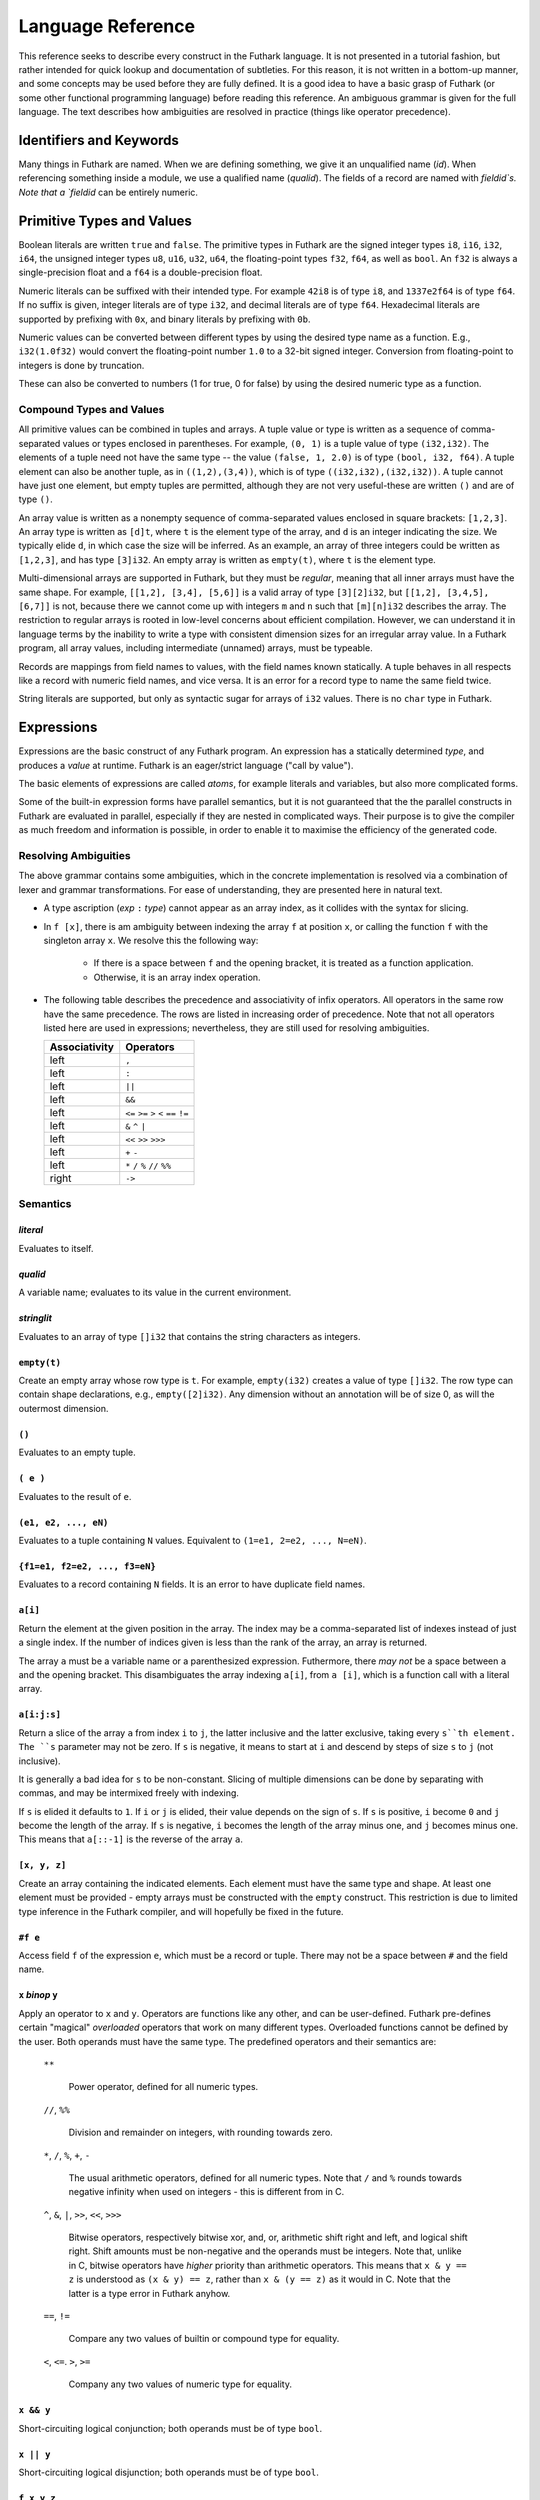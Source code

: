 .. _language-reference:

Language Reference
==================

This reference seeks to describe every construct in the Futhark
language.  It is not presented in a tutorial fashion, but rather
intended for quick lookup and documentation of subtleties.  For this
reason, it is not written in a bottom-up manner, and some concepts may
be used before they are fully defined.  It is a good idea to have a
basic grasp of Futhark (or some other functional programming language)
before reading this reference.  An ambiguous grammar is given for the
full language.  The text describes how ambiguities are resolved in
practice (things like operator precedence).

Identifiers and Keywords
------------------------

.. productionlist::
   id: `letter` (`letter` | "_" | "'")* | "_" `id`
   quals: (`id` ".")+
   qualid: `id` | `quals` `id`
   binop: `symbol`+
   qualbinop: `binop` | `quals` `binop`
   fieldid: (`letter` | `decdigit`) (`letter` | `decdigit` | "_")+
   symbol: "+" | "-" | "*" | "/" | "%" | "=" | "!" | ">" | "<" | "|" | "&" | "^"

Many things in Futhark are named. When we are defining something, we
give it an unqualified name (`id`).  When referencing something inside
a module, we use a qualified name (`qualid`).  The fields of a record
are named with `fieldid`s.  Note that a `fieldid` can be entirely
numeric.

Primitive Types and Values
--------------------------

.. productionlist::
   literal: `intnumber` | `floatnumber` | "true" | "false"

Boolean literals are written ``true`` and ``false``.  The primitive
types in Futhark are the signed integer types ``i8``, ``i16``,
``i32``, ``i64``, the unsigned integer types ``u8``, ``u16``, ``u32``,
``u64``, the floating-point types ``f32``, ``f64``, as well as
``bool``.  An ``f32`` is always a single-precision float and a ``f64``
is a double-precision float.

.. productionlist::
   int_type: "i8" | "i16" | "i32" | "i64" | "u8" | "u16" | "u32" | "u64"
   float_type: "f8" | "f16" | "f32" | "f64"

Numeric literals can be suffixed with their intended type.  For
example ``42i8`` is of type ``i8``, and ``1337e2f64`` is of type
``f64``.  If no suffix is given, integer literals are of type ``i32``,
and decimal literals are of type ``f64``.  Hexadecimal literals are
supported by prefixing with ``0x``, and binary literals by prefixing
with ``0b``.

.. productionlist::
   intnumber: (`decimal` | `hexadecimal` | `binary`) [`int_type`]
   decimal: `decdigit`+
   hexadecimal: 0 ("x" | "X") `hexdigit`+
   binary: 0 ("b" | "B") `bindigit`+

.. productionlist::
   floatnumber: (`pointfloat` | `exponentfloat`) [`float_type`]
   pointfloat: [`intpart`] `fraction` | `intpart` "."
   exponentfloat: (`intpart` | `pointfloat`) `exponent`
   intpart: `decdigit`+
   fraction: "." `decdigit`+
   exponent: ("e" | "E") ["+" | "-"] `decdigit`+

.. productionlist::
   decdigit: "0"..."9"
   hexdigit: `decdigit` | "a"..."f" | "A"..."F"
   bindigit: "0" | "1"

Numeric values can be converted between different types by using the
desired type name as a function.  E.g., ``i32(1.0f32)`` would convert
the floating-point number ``1.0`` to a 32-bit signed integer.
Conversion from floating-point to integers is done by truncation.

These can also be converted to numbers (1 for true, 0 for false) by
using the desired numeric type as a function.

Compound Types and Values
~~~~~~~~~~~~~~~~~~~~~~~~~

All primitive values can be combined in tuples and arrays.  A tuple
value or type is written as a sequence of comma-separated values or
types enclosed in parentheses.  For example, ``(0, 1)`` is a tuple
value of type ``(i32,i32)``.  The elements of a tuple need not have
the same type -- the value ``(false, 1, 2.0)`` is of type ``(bool,
i32, f64)``.  A tuple element can also be another tuple, as in
``((1,2),(3,4))``, which is of type ``((i32,i32),(i32,i32))``.  A
tuple cannot have just one element, but empty tuples are permitted,
although they are not very useful-these are written ``()`` and are of
type ``()``.

.. productionlist::
   type: `qualid` | `array_type` | `tuple_type` | `record_type`
   array_type: "[" [`dim`] "]" `type`
   tuple_type: "(" ")" | "(" `type` ("[" "," `type` "]")* ")"
   record_type: "{" "}" | "{" `fieldid` ":" `type` ("," `fieldid` ":" `type`)* "}"
   dim: `qualid` | `decimal`

An array value is written as a nonempty sequence of comma-separated
values enclosed in square brackets: ``[1,2,3]``.  An array type is
written as ``[d]t``, where ``t`` is the element type of the array, and
``d`` is an integer indicating the size.  We typically elide ``d``, in
which case the size will be inferred.  As an example, an array of
three integers could be written as ``[1,2,3]``, and has type
``[3]i32``.  An empty array is written as ``empty(t)``, where ``t`` is
the element type.

Multi-dimensional arrays are supported in Futhark, but they must be
*regular*, meaning that all inner arrays must have the same shape.
For example, ``[[1,2], [3,4], [5,6]]`` is a valid array of type
``[3][2]i32``, but ``[[1,2], [3,4,5], [6,7]]`` is not, because there
we cannot come up with integers ``m`` and ``n`` such that
``[m][n]i32`` describes the array.  The restriction to regular arrays
is rooted in low-level concerns about efficient compilation.  However,
we can understand it in language terms by the inability to write a
type with consistent dimension sizes for an irregular array value.  In
a Futhark program, all array values, including intermediate (unnamed)
arrays, must be typeable.

Records are mappings from field names to values, with the field names
known statically.  A tuple behaves in all respects like a record with
numeric field names, and vice versa.  It is an error for a record type
to name the same field twice.

String literals are supported, but only as syntactic sugar for arrays
of ``i32`` values.  There is no ``char`` type in Futhark.

.. productionlist::
   stringlit: '"' `stringchar` '"'
   stringchar: <any source character except "\" or newline or quotes>

Expressions
-----------

Expressions are the basic construct of any Futhark program.  An
expression has a statically determined *type*, and produces a *value*
at runtime.  Futhark is an eager/strict language ("call by value").

The basic elements of expressions are called *atoms*, for example
literals and variables, but also more complicated forms.

.. productionlist::
   atom:   `literal`
       : | `qualid`
       : | `stringlit`
       : | "empty" "(" `type` ")"
       : | "(" ")"
       : | "(" `exp` ")"
       : | "(" `exp` ("," `exp`)* ")"
       : | "{" "}"
       : | "{" `fieldid` "=" `exp` ("," `fieldid` "=" `exp`)* "}"
       : | `qualid` "[" `index` ("," `index`)* "]"
       : | "(" `exp` ")" "[" `index` ("," `index`)* "]"
       : | "[" `exp` ("," `exp`)* "]"
       : | "#" `fieldid` `exp`
   exp:   `atom`
      : | `exp` `qualbinop` `exp`
      : | `exp` `exp`
      : | `exp` ":" `type`
      : | "if" `exp` "then" `exp` "else" `exp`
      : | "let" `pat` "=" `exp` "in" `exp`
      : | "let" `id` "[" `index` ("," `index`)* "]" "=" `exp` "in" `exp`
      : | "let" `id` `pat`+ [":" `ty_exp`] "=" `exp` "in" `exp`
      : | "loop" "(" `pat` [("=" `exp`)] ")" "=" `loopform` "do" `exp` in `exp`
      : | "iota" `exp`
      : | "shape" `exp`
      : | "replicate" `exp` `exp`
      : | "reshape" `exp` `exp`
      : | "rearrange" "(" `nat_int`+ ")" `exp`
      : | "transpose" `exp`
      : | "rotate" ["@" `nat_int`] `exp` `exp`
      : | "split" ["@" `nat_int`] `exp` `exp`
      : | "concat" ["@" `nat_int`] `exp`+
      : | "zip" ["@" `nat_int`] `exp`+
      : | "unzip" `exp`
      : | "unsafe" `exp`
      : | "copy" `exp`
      : | "map" `fun` `exp`+
      : | "reduce" `fun` `exp` `exp`
      : | "reduceComm" `fun` `exp` `exp`
      : | "reduce" `fun` `exp` `exp`
      : | "scan" `fun` `exp` `exp`
      : | "filter" `fun` `exp`
      : | "partition" "(" `fun`+ ")" `exp`
      : | "write" `exp` `exp` `exp`
      : | "streamMap" `fun` `exp`
      : | "streamMapPer" `fun` `exp`
      : | "streamRed" `fun` `exp` `exp`
      : | "streamMapPer" `fun` `exp` `exp`
      : | "streamSeq" `fun` `exp` `exp`
   pat: `id` | "_" | "(" ")" | "(" `pat` ")" | "(" `pat` ("," `pat`)+ ")" | `pat` ":" `type`
   loopform: "for" `id` "<" `exp`
           : | "for" `atom` "<=" `id` "<" `exp`
           : | "for" `atom` ">" `id` ">=" `exp`
           : | "for" `atom` ">" `id`
           : | "while" `exp`

Some of the built-in expression forms have parallel semantics, but it
is not guaranteed that the the parallel constructs in Futhark are
evaluated in parallel, especially if they are nested in complicated
ways.  Their purpose is to give the compiler as much freedom and
information is possible, in order to enable it to maximise the
efficiency of the generated code.

Resolving Ambiguities
~~~~~~~~~~~~~~~~~~~~~

The above grammar contains some ambiguities, which in the concrete
implementation is resolved via a combination of lexer and grammar
transformations.  For ease of understanding, they are presented here
in natural text.

* A type ascription (`exp` ``:`` `type`) cannot appear as an array
  index, as it collides with the syntax for slicing.

* In ``f [x]``, there is am ambiguity between indexing the array ``f``
  at position ``x``, or calling the function ``f`` with the singleton
  array ``x``.  We resolve this the following way:

    * If there is a space between ``f`` and the opening bracket, it is
      treated as a function application.

    * Otherwise, it is an array index operation.

* The following table describes the precedence and associativity of
  infix operators.  All operators in the same row have the same
  precedence.  The rows are listed in increasing order of precedence.
  Note that not all operators listed here are used in expressions;
  nevertheless, they are still used for resolving ambiguities.

  =================  =============
  **Associativity**  **Operators**
  =================  =============
  left               ``,``
  left               ``:``
  left               ``||``
  left               ``&&``
  left               ``<=`` ``>=`` ``>`` ``<`` ``==`` ``!=``
  left               ``&`` ``^`` ``|``
  left               ``<<`` ``>>`` ``>>>``
  left               ``+`` ``-``
  left               ``*`` ``/`` ``%`` ``//`` ``%%``
  right              ``->``
  =================  =============

Semantics
~~~~~~~~~

`literal`
.........

Evaluates to itself.

`qualid`
........

A variable name; evaluates to its value in the current environment.

`stringlit`
...........

Evaluates to an array of type ``[]i32`` that contains the string
characters as integers.

``empty(t)``
............

Create an empty array whose row type is ``t``.  For example,
``empty(i32)`` creates a value of type ``[]i32``.  The row type can
contain shape declarations, e.g., ``empty([2]i32)``.  Any dimension
without an annotation will be of size 0, as will the outermost
dimension.

``()``
......

Evaluates to an empty tuple.

``( e )``
.........

Evaluates to the result of ``e``.

``(e1, e2, ..., eN)``
.....................

Evaluates to a tuple containing ``N`` values.  Equivalent to ``(1=e1,
2=e2, ..., N=eN)``.

``{f1=e1, f2=e2, ..., f3=eN}``
..............................

Evaluates to a record containing ``N`` fields.  It is an error to have
duplicate field names.

``a[i]``
........

Return the element at the given position in the array.  The index may
be a comma-separated list of indexes instead of just a single index.
If the number of indices given is less than the rank of the array, an
array is returned.

The array ``a`` must be a variable name or a parenthesized expression.
Futhermore, there *may not* be a space between ``a`` and the opening
bracket.  This disambiguates the array indexing ``a[i]``, from ``a
[i]``, which is a function call with a literal array.

``a[i:j:s]``
............

Return a slice of the array ``a`` from index ``i`` to ``j``, the
latter inclusive and the latter exclusive, taking every ``s``th
element.  The ``s`` parameter may not be zero.  If ``s`` is negative,
it means to start at ``i`` and descend by steps of size ``s`` to ``j``
(not inclusive).

It is generally a bad idea for ``s`` to be non-constant.
Slicing of multiple dimensions can be done by separating with commas,
and may be intermixed freely with indexing.

If ``s`` is elided it defaults to ``1``.  If ``i`` or ``j`` is elided, their
value depends on the sign of ``s``.  If ``s`` is positive, ``i`` become ``0``
and ``j`` become the length of the array.  If ``s`` is negative, ``i`` becomes
the length of the array minus one, and ``j`` becomes minus one.  This means that
``a[::-1]`` is the reverse of the array ``a``.

``[x, y, z]``
.............

Create an array containing the indicated elements.  Each element must
have the same type and shape.  At least one element must be provided -
empty arrays must be constructed with the ``empty`` construct.  This
restriction is due to limited type inference in the Futhark compiler,
and will hopefully be fixed in the future.

``#f e``
........

Access field ``f`` of the expression ``e``, which must be a record or
tuple.  There may not be a space between ``#`` and the field name.

``x`` *binop* ``y``
...................

Apply an operator to ``x`` and ``y``.  Operators are functions like
any other, and can be user-defined.  Futhark pre-defines certain
"magical" *overloaded* operators that work on many different types.
Overloaded functions cannot be defined by the user.  Both operands
must have the same type.  The predefined operators and their semantics
are:

  ``**``

    Power operator, defined for all numeric types.

  ``//``, ``%%``

    Division and remainder on integers, with rounding towards zero.

  ``*``, ``/``, ``%``, ``+``, ``-``

    The usual arithmetic operators, defined for all numeric types.
    Note that ``/`` and ``%`` rounds towards negative infinity when
    used on integers - this is different from in C.

  ``^``, ``&``, ``|``, ``>>``, ``<<``, ``>>>``

    Bitwise operators, respectively bitwise xor, and, or, arithmetic
    shift right and left, and logical shift right.  Shift amounts
    must be non-negative and the operands must be integers.  Note
    that, unlike in C, bitwise operators have *higher* priority than
    arithmetic operators.  This means that ``x & y == z`` is
    understood as ``(x & y) == z``, rather than ``x & (y == z)`` as
    it would in C.  Note that the latter is a type error in Futhark
    anyhow.

  ``==``, ``!=``

      Compare any two values of builtin or compound type for equality.

  ``<``, ``<=``.  ``>``, ``>=``

      Company any two values of numeric type for equality.

``x && y``
..........

Short-circuiting logical conjunction; both operands must be of type
``bool``.

``x || y``
..........

Short-circuiting logical disjunction; both operands must be of type
``bool``.

``f x y z``
...........

Apply the function ``f`` to the arguments ``x``, ``y`` and ``z``.  Any
number of arguments can be passed.

``e : t``
.........

Annotate that ``e`` is expected to be of type ``t``, failing with a
type error if it is not.  If ``t`` is an array with shape
declarations, the correctness of the shape declarations is checked at
run-time.

Due to ambiguities, this syntactic form cannot appear as an array
index expression unless it is first enclosed in parentheses.

``! x``
.........

Logical negation of ``x``, which must be of type ``bool``.

``- x``
.......

Numerical negation of ``x``, which must be of numeric type.

``. x``
.......

Bitwise negation of ``x``, which must be of integral type.

``if c then a else b``
......................

If ``c`` evaluates to ``True``, evaluate ``a``, else evaluate ``b``.

``let pat = e in body``
.......................

Evaluate ``e`` and bind the result to the pattern ``pat`` while
evaluating ``body``.  The ``in`` keyword is optional if ``body`` is a
``let`` or ``loop`` expression.

``let a[i] = v in body``
........................................

Write ``v`` to ``a[i]`` and evaluate ``body``.  The given index need
not be complete and can also be a slice, but in these cases, the value
of ``v`` must be an array of the proper size.

``let f params... = e in body``
...............................

Bind ``f`` to a function with the given parameters and definition
(``e``) and evaluate ``body``.  The function will be treated as
aliasing any free variables in ``e``.  The function is not in scope of
itself, and hence cannot be recursive.

``loop (pat = initial) = for i < bound do loopbody in body``
............................................................

The name ``i`` is bound here and initialised to zero.

1. Bind ``pat`` to the initial values given in ``initial``.

2. While ``i < bound``, evaluate ``loopbody``, rebinding ``pat`` to be
   the value returned by the body, increasing ``i`` by one after each
   iteration.

3. Evaluate ``body`` with ``pat`` bound to its final
   value.

The ``= initial`` can be left out, in which case initial values for
the pattern are taken from equivalently named variables in the
environment.  I.e., ``loop (x) = ...`` is equivalent to ``loop (x = x)
= ...``.

``loop (pat = initial) = while cond do loopbody in body``
............................................................

1. Bind ``pat`` to the initial values given in ``initial``.

2. While ``cond`` evaluates to true, evaluate ``loopbody``, rebinding
   ``pat`` to be the value returned by the body.

3. Evaluate ``body`` with ``pat`` bound to its final value.

``iota n``
...........

An array of the integers from ``0`` to ``n-1``.  The ``n`` argument
can be any integral type.  The elements of the array will have the
same type as ``n``.

``shape a``
..............

The shape of array ``a`` as an integer array.  It is often more
readable to use shape declaration names instead of ``shape``.

``replicate n x``
...................

An array consisting of ``n`` copies of ``a``.  The ``n`` argument can
be of any integral type.

``reshape (d_1, ..., d_n) a``
...............................

Reshape the elements of ``a`` into an ``n``-dimensional array of the
specified shape.  The number of elements in ``a`` must be equal to the
product of the new dimensions.

``rearrange (d_1, ..., d_n) a``
..................................

Permute the dimensions in the array, returning a new array.  The
``d_i`` must be *static* integers, and constitute a proper
length-``n`` permutation.

For example, if ``b==rearrange((2,0,1),a)``, then ``b[x,y,z] =
a[y,z,x]``.

``transpose a``
................

Return the transpose of ``a``, which must be a two-dimensional array.

``rotate@d i a``
................

Rotate dimension ``d`` of the array ``a`` left by ``i`` elements.
Intuitively, you can think of it as subtracting ``i`` from every index
(modulo the size of the array).

For example, if ``b=rotate(1, i, a)``, then ``b[x,y+1] = a[x,y]``.

``split (i_1, ..., i_n) a``
.............................

Partitions the given array ``a`` into ``n+1`` disjoint arrays
``(a[0...i_1-1], a[i_1...i_2-1], ..., a[i_n...])``, returned as a tuple.
The split indices must be weakly ascending, ie ``i_1 <= i_2 <= ... <= i_n``.

Example: ``split((1,1,3), [5,6,7,8]) == ([5],[],[6,7],[8])``

``split@i (i_1, ..., i_n) a``
.............................

Splits an array across dimension ``i``, with the outermost dimension
being ``0``.  The ``i`` must be a compile-time integer constant,
i.e. ``i`` cannot be a variable.

``concat a_1 ..., a_n``
.........................

Concatenate the rows/elements of several arrays.  The shape of the
arrays must be identical in all but the first dimension.  This is
equivalent to ``concat@0`` (see below).

``concat@i a_1 ... a_n``
.........................

Concatenate arrays across dimension ``i``, with the outermost
dimension being ``0``.  The ``i`` must be a compile-time integer
constant, i.e. ``i`` cannot be a variable.

``zip x y z``
..................

Zips together the elements of the outer dimensions of arrays ``x``,
``y``, and ``z``.  Static or runtime check is performed to check that
the sizes of the outermost dimension of the arrays are the same.  If
this property is not true, program execution stops with an error.  Any
number of arrays may be passed to ``unzip``.  If *n* arrays are given,
the result will be a single-dimensional array of *n*-tuples (where the
the tuple components may themselves be arrays).

``zip@i x y z``
..................

Like ``zip``, but operates within ``i+1`` dimensions.  Thus, ``zip@0``
is equivalent to unadorned ``zip``.  This form is useful when zipping
multidimensional arrays along the innermost dimensions.

``unzip a``
............

If the type of ``a`` is ``[(t_1, ..., t_n)]``, the result is a tuple
of *n* arrays, i.e., ``([t_1], ..., [t_n])``, and otherwise a type
error.

``unsafe e``
............

Elide safety checks (such as bounds checking) for operations lexically
with ``e``.  This is useful if the compiler is otherwise unable to
avoid bounds checks (e.g. when using indirect indexes), but you really
do not want them here.

``copy a``
...........
Return a deep copy of the argument.  Semantically, this is just
the identity function, but it has special semantics related to
uniqueness types as described in :ref:`uniqueness-types`.

``map f a_1 ... a_n``
.....................

Apply ``f`` to every element of ``a_1 ... a_n`` and return the
resulting array.  Differs from ``map f (zip a_1 ... a_n)`` in that
``f`` is called with ``n`` arguments, where in the latter case it is
called with a single ``n``-tuple argument.  In other languages, this
form of ``map`` is often called ``zipWith``.

``reduce f x a``
...................

Left-reduction with ``f`` across the elements of ``a``, with ``x`` as
the neutral element for ``f``.  The function ``f`` must be
associative.  If it is not, the return value is unspecified.

``reduceComm f x a``
....................

Like ``reduce``, but with the added guarantee that the function ``f``
is *commutative*.  This lets the compiler generate more efficient
code.  If ``f`` is not commutative, the return value is unspecified.
You do not need to explicitly use ``reduceComm`` with built-in
operators like ``+`` - the compiler already knows that these are
commutative.

``scan f x a``
...................

Inclusive prefix scan.  Has the same caveats with respect to
associativity as ``reduce``.

``filter f a``
................

Remove all those elements of ``a`` that do not satisfy the predicate
``f``.

``partition (f_1, ..., f_n) a``
...............................

Divide the array ``a`` into disjoint partitions based on the given
predicates.  Each element of ``a`` is called with the predicates
``f_1`` to ``f_n`` in sequence, and as soon as one as one of them
returns ``True``, the element is added to the corresponding partition.
If none of the functions return ``True``, the element is added to a
catch-all partition that is returned last.  Always returns a tuple
with *n+1* components.  The partitioning is stable, meaning that
elements of the partitions retain their original relative positions.

``write is vs as``
..................

The ``write`` expression calculates the equivalent of this imperative
code::

  for index in 0..shape(is)[0]-1:
    i = is[index]
    v = vs[index]
    as[i] = v

The ``is`` and ``vs`` arrays must have the same outer size.  ``write``
acts in-place and consumes the ``as`` array, returning a new array
that has the same type and elements as ``as``, except for the indices
in ``is``.  If ``is`` contains duplicates (i.e. several writes are
performed to the same location), the result is unspecified.  It is not
guaranteed that one of the duplicate writes will complete atomically -
they may be interleaved.

Declarations
------------

.. productionlist::
   dec:   `fun_bind` | `val_bind` | `ty_bind` | `mod_bind` | `mod_ty_bind`
      : | "open" `mod_exp`+
      : | `default_dec`
      : | "import" `stringlit`

Declaring Functions and Values
~~~~~~~~~~~~~~~~~~~~~~~~~~~~~~

.. productionlist::
   fun_bind:   ("fun" | "entry") `id` `pat`+ [":" `ty_exp`] "=" `exp`
           : | ("fun" | "entry") `pat` `binop` `pat` [":" `ty_exp`] "=" `exp`

.. productionlist::
   val_bind: "val" `id` [":" `ty_exp`] "=" `exp`

A function declaration must specify the name, parameters, return
type, and body of the function::

  fun name params...: rettype = body

Type inference is not supported, and functions are fully monomorphic.
A parameter is written as ``(name: type)``.  If the function is
neither recursive or referenced before it is defined, the return type
may be elided.  Optionally, the programmer may put *shape
declarations* in the return type and parameter types.  These can be
used to express invariants about the shapes of arrays that are
accepted or produced by the function, e.g::

  fun f (a: [n]i32) (b: [n]i32): [n]i32 =
    map (+) a b

In general, shape declarations in parameters are fresh names, whilst
shape declarations in return types must refer to a name of type
``i32`` in scope.  A shape declaration can also be an integer constant
(with no suffix).  The dimension names bound in a parameter shape
declaration can be used as ordinary variables within the scope of the
parameter.  If a function is called with arguments that do not fulfill
the shape constraints, the program will fail with a runtime error.

User-Defined Operators
~~~~~~~~~~~~~~~~~~~~~~

Infix operators are defined much like functions::

  fun (p1: t1) op (p2: t2): rt = ...

For example::

  fun (a:i32,b:i32) +^ (c:i32,d:i32) = (a+c, b+d)

A valid operator name is a non-empty sequence of characters chosen
from the string ``"+-*/%=!><&^"``.  The fixity of an operator is
determined by its first characters, which must correspond to a
built-in operator.  Thus, ``+^`` binds like ``+``, whilst ``*^`` binds
like ``*``.  The longest such prefix is used to determine fixity, so
``>>=`` binds like ``>>``, not like ``>``.

It is not permitted to define operators with the names ``&&`` or
``||`` (although these as prefixes are accepted).  This is because a
user-defined version of these operators would not be short-circuiting.
User-defined operators behave exactly like functions, except for
syntactically.

A built-in operator can be shadowed (i.e. a new ``+`` can be defined).
This will result in the built-in polymorphic operator becoming
inaccessible, except through the ``Intrinsics`` module.

.. _entry-points:

Entry Points
............

Apart from declaring a function with the keyword ``fun``, it can also
be declared with ``entry``.  When the Futhark program is compiled any
function declared with ``entry`` will be exposed as an entry point.
If the Futhark program has been compiled as a library, these are the
functions that will be exposed.  If compiled as an executable, you can
use the ``--entry-point`` command line option of the generated
executable to select the entry point you wish to run.

Any function named ``main`` will always be considered an entry point,
whether it is declared with ``entry`` or not.

Value Declarations
..................

A named value/constant can be declared as follows::

  val name: type = definition

The definition can be an arbitrary expression, including function
calls and other values.  You can even define circular values, although
these will likely result in an infinite loop at execution.  The type
annotation can be elided if the value is defined before it is used.

Values can be used in shape declarations, except in the return value
of entry points.

Type Abbreviations
~~~~~~~~~~~~~~~~~~

.. productionlist::
   ty_bind: "type" `id` "=" `type`

Futhark supports simple type abbreviations to improve code readability.
Examples::

  type person_id                = i32
  type int_pair                 = (i32, i32)
  type position, velocity, vec3 = (f32, f32, f32)

  type pilot      = person_id
  type passengers = []person_id
  type mass       = f32

  type airplane = (pilot, passengers, position, velocity, mass)

The abbreviations are merely a syntactic convenience.  With respect to type
checking the ``position`` and ``velocity`` types are identical.  It is
currently not possible to put shape declarations in type abbreviations.
When using uniqueness attributes with type abbreviations, inner uniqueness
attributes are overrided by outer ones::

  type uniqueInts = *[]i32
  type nonuniqueIntLists = []intlist
  type uniqueIntLists = *nonuniqueIntLists

  -- Error: using non-unique value for a unique return value.
  fun uniqueIntLists (nonuniqueIntLists p) = p


Module System
-------------

.. productionlist::
   mod_bind: "module" `id` "=" [":" mod_type_exp] "=" `mod_exp`
   mod_ty_bind: "module" "type" `id` "=" `mod_type_exp`

Futhark supports an ML-style higher-order module system.  *Modules*
can contain types, functions, and other modules.  *Module types* are
used to classify the contents of modules, and *parametric modules* are
used to abstract over modules (essentially module-level functions).
In Standard ML, modules, module types and parametric modules are
called structs, signatures, and functors, respectively.

Named modules are declared as::

  module name = module expression

A named module type is defined as::

  module type name = module type expression

Where a module expression can be the name of another module, an
application of a parametric module, or a sequence of declarations
enclosed in curly braces::

  module Vec3 = {
    type t = ( f32 , f32 , f32 )
    fun add(a: t) (b: t): t =
      let (a1, a2, a3) = a in
      let (b1, b2, b3) = b in
      (a1 + b1, a2 + b2 , a3 + b3)
  }

  module AlsoVec3 = Vec3

Functions and types within modules can be accessed using dot
notation::

    type vector = Vec3.t
    fun double(v: vector): vector = Vec3.add v v

We can also use ``open Vec3`` to bring the names defined by ``Vec3``
into the current scope.  Multiple modules can be opened simultaneously
by separating their names with spaces.  In case several modules define
the same names, the ones mentioned last take precedence.  The first
argument to ``open`` may be a full module expression.

Named module types are defined as::

  module type ModuleTypeName = module type expression

A module type expression can be the name of another module type, or a
sequence of *specifications*, or *specs*, enclosed in curly braces.  A
spec can be a *value spec*, indicating the presence of a function or
value, an *abstract type spec*, or a *type abbreviation spec*.  For
example::

  module type Addable = {
    type t                 -- abstract type spec
    type two_ts = (t,t)    -- type abbreviation spec
    val add: t -> t -> t   -- value spec
  }

This module type specifies the presence of an *abstract type* ``t``,
as well as a function operating on values of type ``t``.  We can use
*module type ascription* to restrict a module to what is exposed by
some module type::

  module AbstractVec = Vec3 : Addable

The definition of ``AbstractVec.t`` is now hidden.  In fact, with this
module type, we can neither construct values of type ``AbstractVec.T``
or convert them to anything else, making this a rather useless use of
abstraction.  As a derived form, we can write ``module M: S = e`` to
mean ``module M = e : S``.

Parametric modules allow us to write definitions that abstract over
modules.  For example::

  module Times(M: Addable) = {
    fun times (x: M.t) (k: int): M.t =
      loop (x' = x) = for i < k do
        T.add x' x
      in x'
  }

We can instantiate ``Times`` with any module that fulfills the module
type ``Addable`` and get back a module that defines a function
``times``::

  module Vec3Times = Times(Vec3)

Now ``Vec3Times.times`` is a function of type ``Vec3.t -> int ->
Vec3.t``.

Module Expressions
~~~~~~~~~~~~~~~~~~

.. productionlist::
   mod_exp:   `qualid`
          : | `mod_exp` ":" `mod_type_exp`
          : | "\" "(" `id` ":" `mod_type_exp` ")" [":" `mod_type_exp`] "=" `mod_exp`
          : | `mod_exp` `mod_exp`
          : | "(" `mod_exp` ")"
          : | "{" `dec`* "}"
          : | "import" `stringlit`

Module Type Expressions
~~~~~~~~~~~~~~~~~~~~~~~

.. productionlist::
   mod_type_exp:   `qualid`
             : | "{" `spec`* "}"
             : | `mod_type_exp` "with" `qualid` "=" `ty_exp`
             : | "(" `mod_type_exp` ")"
             : | "(" `id` ":" `mod_type_exp` ")" "->" `mod_type_exp`
             : | `mod_type_exp` "->" `mod_type_exp`


.. productionlist::
   spec:   "val" `id` ":" `spec_type`
       : | "val" `binop` ":" `spec_type`
       : | "type" `id` "=" `type`
       : | "type `id`
       : | "module" `id` ":" `mod_type_exp`
       : | "include" `mod_type_exp`
   spec_type: `type` | `type` "->" `spec_type`

Referring to Other Files
------------------------

You can refer to external files in a Futhark file like this::

  import "module"

The above will include all top-level definitions from ``module.fut``
is and make them available in the current Futhark program.  The
``.fut`` extension is implied.

You can also include files from subdirectories::

  include "path/to/a/file"

The above will include the file ``path/to/a/file.fut``.

Qualified imports are also possible, where a module is created for the
file::

  module M = import "module"

Literal Defaults
----------------

.. productionlist::
   default_dec:   "default" (`int_type`)
              : | "default" (`float_type`)
              : | "default" (`int_type`, `float_type`)

By default, Futhark interprets integer literals as ``i32`` values, and decimal
literals (integer literals containing a decimal point) as ``f64`` values. These
defaults can be changed using the `Haskell-inspired
<https://wiki.haskell.org/Keywords#default>`_ ``default`` keyword.

To change the ``i32`` default to e.g. ``i64``, type the following at the top of
your file::

  default(i64)

To change the ``f64`` default to ``f32``, type the following at the top of your
file::

  default(f32)

To change both, type::

  default(i64,f32)

